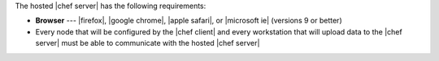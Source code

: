 .. The contents of this file are included in multiple topics.
.. This file should not be changed in a way that hinders its ability to appear in multiple documentation sets.

The hosted |chef server| has the following requirements:

* **Browser** --- |firefox|, |google chrome|, |apple safari|, or |microsoft ie| (versions 9 or better)
* Every node that will be configured by the |chef client| and every workstation that will upload data to the |chef server| must be able to communicate with the hosted |chef server|